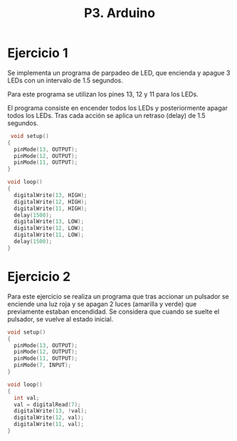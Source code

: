 #+TITLE: P3. Arduino


* Ejercicio 1

Se implementa un programa de parpadeo de LED, que encienda y apague 3 LEDs con
un intervalo de 1.5 segundos.

Para este programa se utilizan los pines 13, 12 y 11 para los LEDs.

El programa consiste en encender todos los LEDs y posteriormente apagar todos
los LEDs. Tras cada acción se aplica un retraso (delay) de 1.5 segundos.

#+begin_src C
 void setup()
{
  pinMode(13, OUTPUT);
  pinMode(12, OUTPUT);
  pinMode(11, OUTPUT);
}

void loop()
{
  digitalWrite(13, HIGH);
  digitalWrite(12, HIGH);
  digitalWrite(11, HIGH);
  delay(1500);
  digitalWrite(13, LOW);
  digitalWrite(12, LOW);
  digitalWrite(11, LOW);
  delay(1500);
}
#+end_src


* Ejercicio 2

Para este ejercicio se realiza un programa que tras accionar un pulsador se
enciende una luz roja y se apagan 2 luces (amarilla y verde) que previamente
estaban encendidad. Se considera que cuando se suelte el pulsador, se vuelve al
estado inicial.

#+begin_src C
void setup()
{
  pinMode(13, OUTPUT);
  pinMode(12, OUTPUT);
  pinMode(11, OUTPUT);
  pinMode(7, INPUT);
}

void loop()
{
  int val;
  val = digitalRead(7);
  digitalWrite(13, !val);
  digitalWrite(12, val);
  digitalWrite(11, val);
}
#+end_src


[[file:screenshots/arduino-pulsador.gif]]
